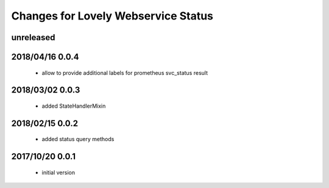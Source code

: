 ====================================
Changes for Lovely Webservice Status
====================================

unreleased
==========

2018/04/16 0.0.4
================

 - allow to provide additional labels for prometheus svc_status result

2018/03/02 0.0.3
================

 - added StateHandlerMixin

2018/02/15 0.0.2
================

 - added status query methods

2017/10/20 0.0.1
================

 - initial version
